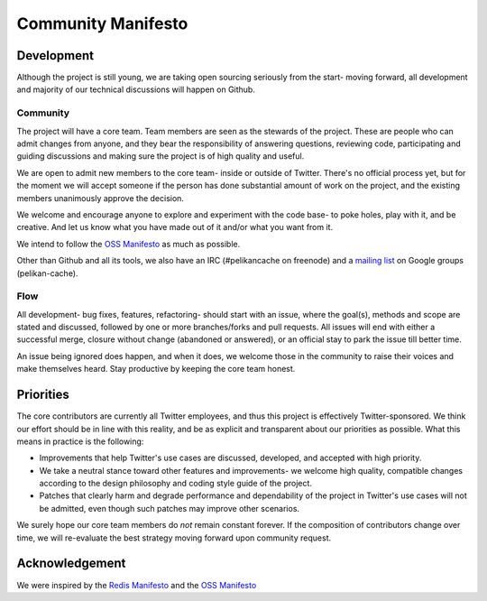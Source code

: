 *******************
Community Manifesto
*******************

Development
===========

Although the project is still young, we are taking open sourcing seriously from
the start- moving forward, all development and majority of our technical
discussions will happen on Github.

Community
---------

The project will have a core team. Team members are seen as the stewards of the
project. These are people who can admit changes from anyone, and they bear the
responsibility of answering questions, reviewing code, participating and guiding
discussions and making sure the project is of high quality and useful.

We are open to admit new members to the core team- inside or outside of Twitter.
There's no official process yet, but for the moment we will accept someone if
the person has done substantial amount of work on the project, and the existing
members unanimously approve the decision.

We welcome and encourage anyone to explore and experiment with the code base-
to poke holes, play with it, and be creative. And let us know what you have made
out of it and/or what you want from it.

We intend to follow the `OSS Manifesto <http://ossmanifesto.org/>`_ as much as
possible.

Other than Github and all its tools, we also have an IRC (#pelikancache on
freenode) and a `mailing list <https://groups.google.com/forum/#!forum/pelikan-cache>`_
on Google groups (pelikan-cache).

Flow
----

All development- bug fixes, features, refactoring- should start with an issue,
where the goal(s), methods and scope are stated and discussed, followed by one
or more branches/forks and pull requests. All issues will end with either a
successful merge, closure without change (abandoned or answered), or an official
stay to park the issue till better time.

An issue being ignored does happen, and when it does, we welcome those in the
community to raise their voices and make themselves heard. Stay productive by
keeping the core team honest.

Priorities
==========
The core contributors are currently all Twitter employees, and thus this project
is effectively Twitter-sponsored. We think our effort should be in line with
this reality, and be as explicit and transparent about our priorities as
possible. What this means in practice is the following:

- Improvements that help Twitter's use cases are discussed, developed, and
  accepted with high priority.

- We take a neutral stance toward other features and improvements- we welcome
  high quality, compatible changes according to the design philosophy and coding
  style guide of the project.

- Patches that clearly harm and degrade performance and dependability of the
  project in Twitter's use cases will not be admitted, even though such patches
  may improve other scenarios.


We surely hope our core team members do *not* remain constant forever. If the
composition of contributors change over time, we will re-evaluate the best
strategy moving forward upon community request.

Acknowledgement
===============

We were inspired by the `Redis Manifesto <http://oldblog.antirez.com/post/redis-manifesto.html>`_
and the `OSS Manifesto <http://ossmanifesto.org/>`_

